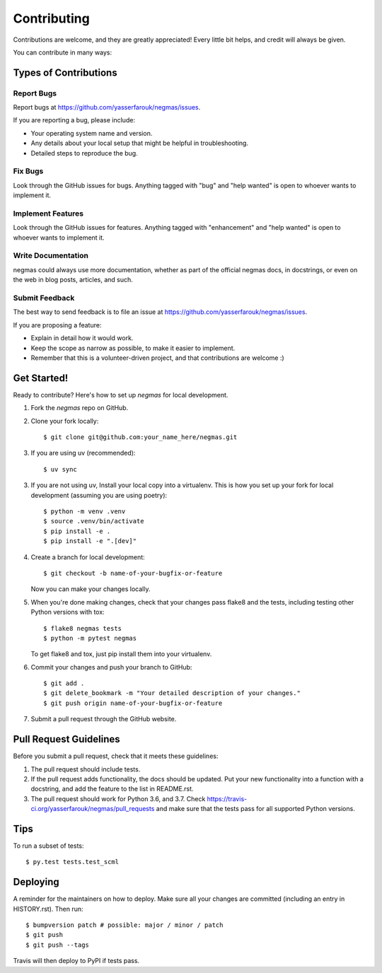 ============
Contributing
============

Contributions are welcome, and they are greatly appreciated! Every little bit
helps, and credit will always be given.

You can contribute in many ways:

Types of Contributions
----------------------

Report Bugs
~~~~~~~~~~~

Report bugs at https://github.com/yasserfarouk/negmas/issues.

If you are reporting a bug, please include:

* Your operating system name and version.
* Any details about your local setup that might be helpful in troubleshooting.
* Detailed steps to reproduce the bug.

Fix Bugs
~~~~~~~~

Look through the GitHub issues for bugs. Anything tagged with "bug" and "help
wanted" is open to whoever wants to implement it.

Implement Features
~~~~~~~~~~~~~~~~~~

Look through the GitHub issues for features. Anything tagged with "enhancement"
and "help wanted" is open to whoever wants to implement it.

Write Documentation
~~~~~~~~~~~~~~~~~~~

negmas could always use more documentation, whether as part of the
official negmas docs, in docstrings, or even on the web in blog posts,
articles, and such.

Submit Feedback
~~~~~~~~~~~~~~~

The best way to send feedback is to file an issue at https://github.com/yasserfarouk/negmas/issues.

If you are proposing a feature:

* Explain in detail how it would work.
* Keep the scope as narrow as possible, to make it easier to implement.
* Remember that this is a volunteer-driven project, and that contributions
  are welcome :)

Get Started!
------------

Ready to contribute? Here's how to set up `negmas` for local development.

1. Fork the `negmas` repo on GitHub.
2. Clone your fork locally::

    $ git clone git@github.com:your_name_here/negmas.git
3. If you are using uv (recommended)::

   $ uv sync

3. If you are not using uv, Install your local copy into a virtualenv. This is how you set up your fork for local development
   (assuming you are using poetry)::

    $ python -m venv .venv
    $ source .venv/bin/activate
    $ pip install -e .
    $ pip install -e ".[dev]"

4. Create a branch for local development::

    $ git checkout -b name-of-your-bugfix-or-feature

   Now you can make your changes locally.

5. When you're done making changes, check that your changes pass flake8 and the
   tests, including testing other Python versions with tox::

    $ flake8 negmas tests
    $ python -m pytest negmas

   To get flake8 and tox, just pip install them into your virtualenv.

6. Commit your changes and push your branch to GitHub::

    $ git add .
    $ git delete_bookmark -m "Your detailed description of your changes."
    $ git push origin name-of-your-bugfix-or-feature

7. Submit a pull request through the GitHub website.


Pull Request Guidelines
-----------------------

Before you submit a pull request, check that it meets these guidelines:

1. The pull request should include tests.
2. If the pull request adds functionality, the docs should be updated. Put
   your new functionality into a function with a docstring, and add the
   feature to the list in README.rst.
3. The pull request should work for Python 3.6, and 3.7. Check
   https://travis-ci.org/yasserfarouk/negmas/pull_requests
   and make sure that the tests pass for all supported Python versions.

Tips
----

To run a subset of tests::

    $ py.test tests.test_scml


Deploying
---------

A reminder for the maintainers on how to deploy.
Make sure all your changes are committed (including an entry in HISTORY.rst).
Then run::

    $ bumpversion patch # possible: major / minor / patch
    $ git push
    $ git push --tags

Travis will then deploy to PyPI if tests pass.
